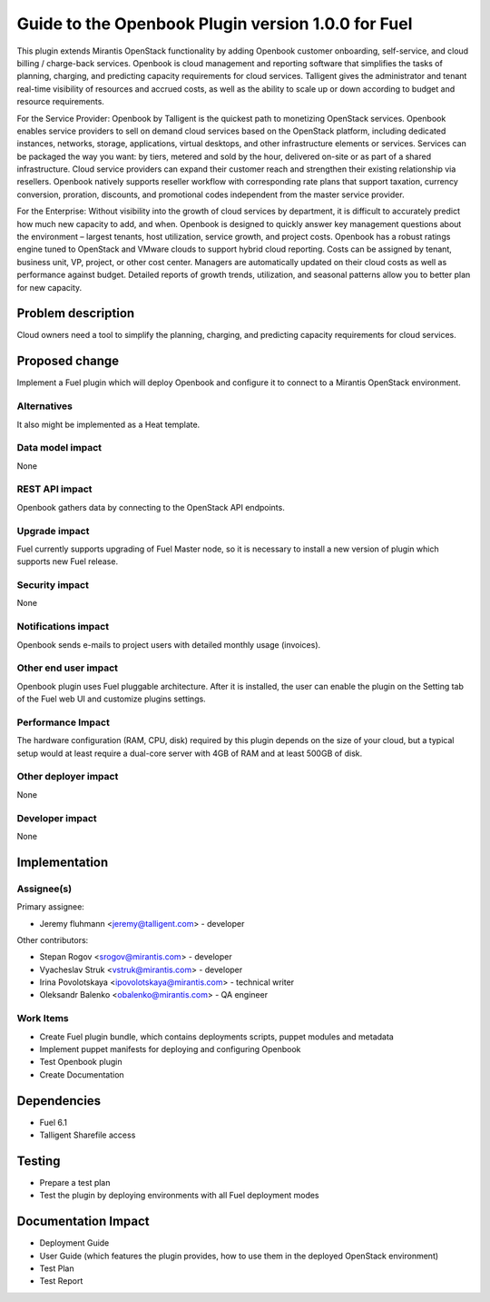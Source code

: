 ..
 This work is licensed under a Creative Commons Attribution 3.0 Unported
 License.

 http://creativecommons.org/licenses/by/3.0/legalcode

===================================================
Guide to the Openbook Plugin version 1.0.0 for Fuel
===================================================

This plugin extends Mirantis OpenStack functionality by adding Openbook customer 
onboarding, self-service, and cloud billing / charge-back services. Openbook is cloud 
management and reporting software that simplifies the tasks of planning, charging, 
and predicting capacity requirements for cloud services.  Talligent gives the 
administrator and tenant real-time visibility of resources and accrued costs, as well 
as the ability to scale up or down according to budget and resource requirements.  

For the Service Provider:  Openbook by Talligent is the quickest path to monetizing 
OpenStack services.  Openbook enables service providers to sell on demand cloud services 
based on the OpenStack platform, including dedicated instances, networks, storage, 
applications, virtual desktops, and other infrastructure elements or services.  Services 
can be packaged the way you want:  by tiers, metered and sold by the hour, delivered 
on-site or as part of a shared infrastructure. Cloud service providers can expand their 
customer reach and strengthen their existing relationship via resellers. Openbook natively 
supports reseller workflow with corresponding rate plans that support taxation, currency 
conversion, proration, discounts, and promotional codes independent from the master 
service provider. 

For the Enterprise: Without visibility into the growth of cloud services by department, 
it is difficult to accurately predict how much new capacity to add, and when.  Openbook 
is designed to quickly answer key management questions about the environment – largest 
tenants, host utilization, service growth, and project costs.  Openbook has a robust 
ratings engine tuned to OpenStack and VMware clouds to support hybrid cloud reporting.  
Costs can be assigned by tenant, business unit, VP, project, or other cost center.  
Managers are automatically updated on their cloud costs as well as performance against 
budget.  Detailed reports of growth trends, utilization, and seasonal patterns allow 
you to better plan for new capacity.

Problem description
===================

Cloud owners need a tool to simplify the planning, charging, and predicting capacity
requirements for cloud services.

Proposed change
===============

Implement a Fuel plugin which will deploy Openbook and configure it to connect to a
Mirantis OpenStack environment.

Alternatives
------------

It also might be implemented as a Heat template.

Data model impact
-----------------

None

REST API impact
---------------

Openbook gathers data by connecting to the OpenStack API endpoints.

Upgrade impact
--------------

Fuel currently supports upgrading of Fuel Master node, so it is necessary to
install a new version of plugin which supports new Fuel release.

Security impact
---------------

None

Notifications impact
--------------------

Openbook sends e-mails to project users with detailed monthly usage (invoices).

Other end user impact
---------------------

Openbook plugin uses Fuel pluggable architecture.
After it is installed, the user can enable the plugin on the Setting tab of the Fuel web UI
and customize plugins settings.

Performance Impact
------------------

The hardware configuration (RAM, CPU, disk) required by this plugin
depends on the size of your cloud, but a typical setup would at least
require a dual-core server with 4GB of RAM and at least 500GB of disk.

Other deployer impact
---------------------

None

Developer impact
----------------

None

Implementation
==============

Assignee(s)
-----------

Primary assignee:

- Jeremy fluhmann <jeremy@talligent.com> - developer

Other contributors:

- Stepan Rogov <srogov@mirantis.com> - developer
- Vyacheslav Struk <vstruk@mirantis.com> - developer
- Irina Povolotskaya <ipovolotskaya@mirantis.com> - technical writer
- Oleksandr Balenko <obalenko@mirantis.com> - QA engineer

Work Items
----------

* Create Fuel plugin bundle, which contains deployments scripts, puppet modules and metadata
* Implement puppet manifests for deploying and configuring Openbook
* Test Openbook plugin
* Create Documentation


Dependencies
============

* Fuel 6.1
* Talligent Sharefile access

Testing
=======

* Prepare a test plan
* Test the plugin by deploying environments with all Fuel deployment modes

Documentation Impact
====================

* Deployment Guide
* User Guide (which features the plugin provides, how to use them in the deployed OpenStack environment)
* Test Plan
* Test Report

